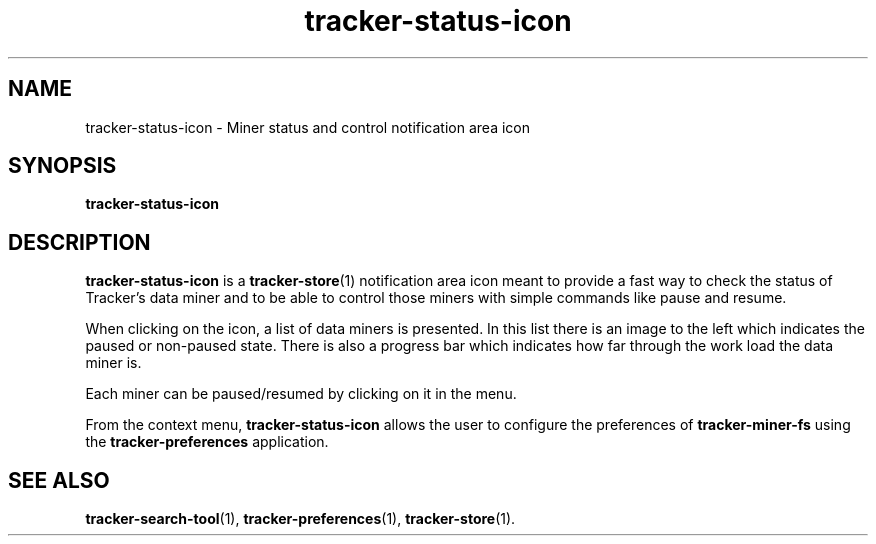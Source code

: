 .TH tracker-status-icon 1 "September 2009" GNU "User Commands"

.SH NAME
tracker-status-icon \- Miner status and control notification area icon

.SH SYNOPSIS
.B tracker-status-icon

.SH DESCRIPTION
.B tracker-status-icon
is a
.BR tracker-store (1)
notification area icon meant to provide a fast way to check the
status of Tracker's data miner and to be able to control those miners
with simple commands like pause and resume.

When clicking on the icon, a list of data miners is presented. In this
list there is an image to the left which indicates the paused or
non-paused state. There is also a progress bar which indicates how far
through the work load the data miner is.

Each miner can be paused/resumed by clicking on it in the menu.

From the context menu,
.B tracker-status-icon 
allows the user to configure the preferences of 
.B tracker-miner-fs
using the
.B tracker-preferences
application.

.SH SEE ALSO
.BR tracker-search-tool (1),
.BR tracker-preferences (1),
.BR tracker-store (1).
